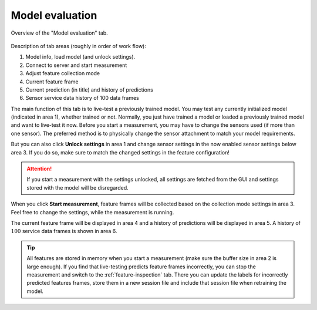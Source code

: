 .. _model-evaluation:

Model evaluation
================

.. figure:: /_static/deep_learning/model_evaluation_01.png
    :align: center

    Overview of the "Model evaluation" tab.

Description of tab areas (roughly in order of work flow):

1. Model info, load model (and unlock settings).
2. Connect to server and start measurement
3. Adjust feature collection mode
4. Current feature frame
5. Current prediction (in title) and history of predictions
6. Sensor service data history of 100 data frames

The main function of this tab is to live-test a previously trained model.
You may test any currently initialized model (indicated in area 1), whether trained or not.
Normally, you just have trained a model or loaded a previously trained model and want to live-test it now.
Before you start a measurement, you may have to change the sensors used (if more than one sensor).
The preferred method is to physically change the sensor attachment to match your model requirements.

But you can also click **Unlock settings** in area 1 and change sensor settings in the now enabled sensor settings below area 3.
If you do so, make sure to match the changed settings in the feature configuration!

.. attention::
    If you start a measurement with the settings unlocked, all settings are fetched from the GUI and settings stored with the model will be disregarded.

When you click **Start measurement**, feature frames will be collected based on the collection mode settings in area 3.
Feel free to change the settings, while the measurement is running.

The current feature frame will be displayed in area 4 and a history of predictions will be displayed in area 5.
A history of :math:`100` service data frames is shown in area 6.

.. tip::
  All features are stored in memory when you start a measurement (make sure the buffer size in area 2 is large enough).
  If you find that live-testing predicts feature frames incorrectly, you can stop the measurement and switch to the :ref:`feature-inspection` tab.
  There you can update the labels for incorrectly predicted features frames, store them in a new session file and include that session file when retraining the model.
